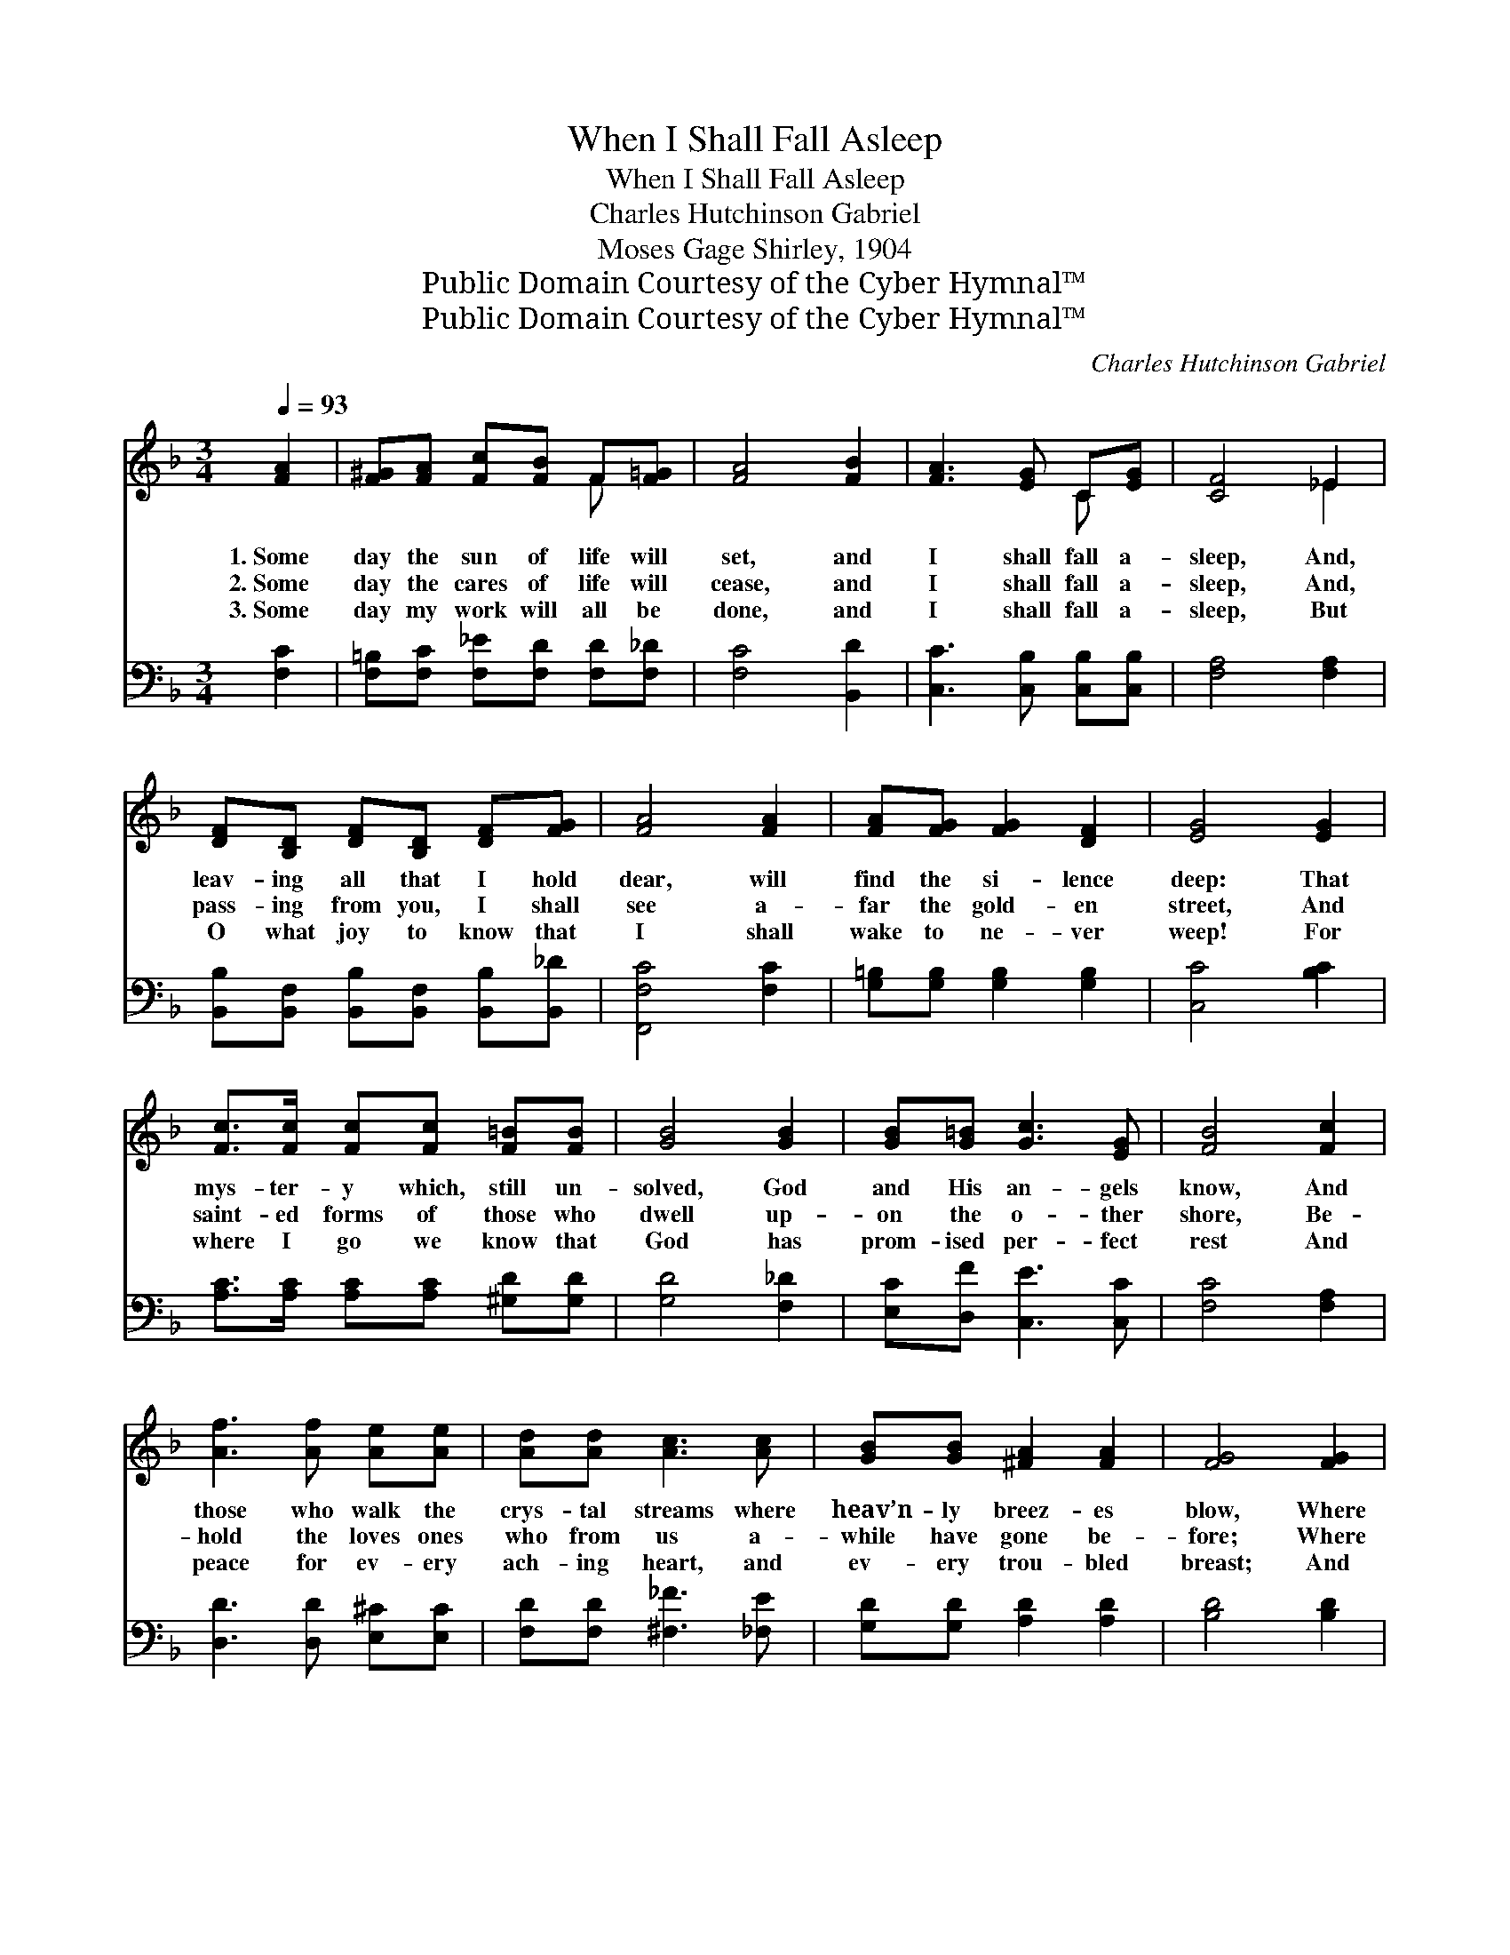 X:1
T:When I Shall Fall Asleep
T:When I Shall Fall Asleep
T:Charles Hutchinson Gabriel
T:Moses Gage Shirley, 1904
T:Public Domain Courtesy of the Cyber Hymnal™
T:Public Domain Courtesy of the Cyber Hymnal™
C:Charles Hutchinson Gabriel
Z:Public Domain
Z:Courtesy of the Cyber Hymnal™
%%score ( 1 2 ) 3
L:1/8
Q:1/4=93
M:3/4
K:F
V:1 treble 
V:2 treble 
V:3 bass 
V:1
 [FA]2 | [F^G][FA] [Fc][FB] F[F=G] | [FA]4 [FB]2 | [FA]3 [EG] C[EG] | [CF]4 _E2 | %5
w: 1.~Some|day the sun of life will|set, and|I shall fall a-|sleep, And,|
w: 2.~Some|day the cares of life will|cease, and|I shall fall a-|sleep, And,|
w: 3.~Some|day my work will all be|done, and|I shall fall a-|sleep, But|
 [DF][B,D] [DF][B,D] [DF][FG] | [FA]4 [FA]2 | [FA][FG] [FG]2 [DF]2 | [EG]4 [EG]2 | %9
w: leav- ing all that I hold|dear, will|find the si- lence|deep: That|
w: pass- ing from you, I shall|see a-|far the gold- en|street, And|
w: O what joy to know that|I shall|wake to ne- ver|weep! For|
 [Fc]>[Fc] [Fc][Fc] [F=B][FB] | [GB]4 [GB]2 | [GB][G=B] [Gc]3 [EG] | [FB]4 [Fc]2 | %13
w: mys- ter- y which, still un-|solved, God|and His an- gels|know, And|
w: saint- ed forms of those who|dwell up-|on the o- ther|shore, Be-|
w: where I go we know that|God has|prom- ised per- fect|rest And|
 [Af]3 [Af] [Ae][Ae] | [Ad][Ad] [Ac]3 [Ac] | [GB][GB] [^FA]2 [FA]2 | [FG]4 [FG]2 | %17
w: those who walk the|crys- tal streams where|heav’n- ly breez- es|blow, Where|
w: hold the loves ones|who from us a-|while have gone be-|fore; Where|
w: peace for ev- ery|ach- ing heart, and|ev- ery trou- bled|breast; And|
 [Fc]3 [Fc] [Ec][Ec] | [Fc][Fc] [Gc]2 [Ac]2 | [Ff]3 [FB] [Ff][FB] | [FA]4 [FA]2 | %21
w: grief nor sor- row|ev- er come, nor|trou- ble’s bil- lows|sweep; Some|
w: soft and cool- ing|path- ways lie, where|none shall ev- er|weep— Some|
w: love more last- ing|than our own He’ll|give to me to|keep, When|
 [FG]3 [GB] [^Ge][Gd] | [Ac][FA] [B,F]3 [B,F] | [Fc]3"^riten." [FA] C[EG] | [CF]4 |] %25
w: day the Reap- er|will ap- pear, and|I shall fall a-|sleep.|
w: day the hour for|me will come, and|I shall fall a-|sleep.|
w: all my bur- dens|are laid down, and|I have gone to|sleep.|
V:2
 x2 | x4 F x | x6 | x4 C x | x4 _E2 | x6 | x6 | x6 | x6 | x6 | x6 | x6 | x6 | x6 | x6 | x6 | x6 | %17
 x6 | x6 | x6 | x6 | x6 | x6 | x4 C x | x4 |] %25
V:3
 [F,C]2 | [F,=B,][F,C] [F,_E][F,D] [F,D][F,_D] | [F,C]4 [B,,D]2 | [C,C]3 [C,B,] [C,B,][C,B,] | %4
 [F,A,]4 [F,A,]2 | [B,,B,][B,,F,] [B,,B,][B,,F,] [B,,B,][B,,_D] | [F,,F,C]4 [F,C]2 | %7
 [G,=B,][G,B,] [G,B,]2 [G,B,]2 | [C,C]4 [B,C]2 | [A,C]>[A,C] [A,C][A,C] [^G,D][G,D] | %10
 [G,D]4 [F,_D]2 | [E,C][D,F] [C,E]3 [C,C] | [F,C]4 [F,A,]2 | [D,D]3 [D,D] [E,^C][E,C] | %14
 [F,D][F,D] [^F,_F]3 [_F,E] | [G,D][G,D] [A,D]2 [A,D]2 | [B,D]4 [B,D]2 | %17
 [A,C]3 [A,C] [G,B,][G,B,] | [F,A,][F,A,] [E,C]2 [_E,C]2 | [D,B,]3 [D,B,] [D,B,][D,B,] | %20
 [C,C]4 [C,C]2 | [B,,D]3 [B,,D] [=B,,D][B,,F] | [C,F][C,C] [_D,^G,]3 [D,G,] | %23
 [C,A,]3 [C,C] [C,A,][C,B,] | [F,,A,]4 |] %25

